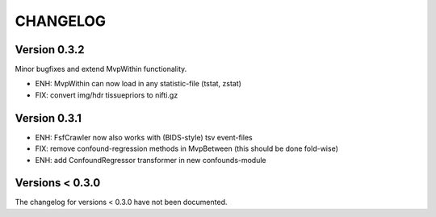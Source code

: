 CHANGELOG
=========

Version 0.3.2
-------------
Minor bugfixes and extend MvpWithin functionality.

- ENH: MvpWithin can now load in any statistic-file (tstat, zstat)
- FIX: convert img/hdr tissuepriors to nifti.gz

Version 0.3.1
-------------
- ENH: FsfCrawler now also works with (BIDS-style) tsv event-files
- FIX: remove confound-regression methods in MvpBetween (this should be done fold-wise)
- ENH: add ConfoundRegressor transformer in new confounds-module

Versions < 0.3.0
----------------
The changelog for versions < 0.3.0 have not been documented.